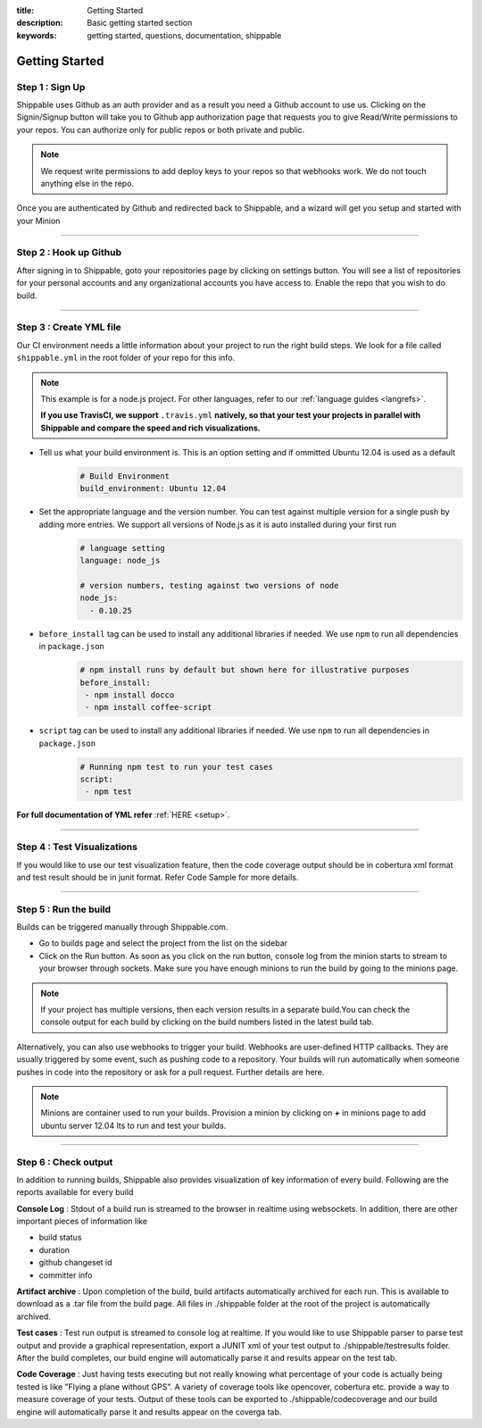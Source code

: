 :title: Getting Started
:description: Basic getting started section
:keywords: getting started, questions, documentation, shippable

.. _getstarted:

Getting Started
===============

**Step 1** : Sign Up
--------------------

Shippable uses Github as an auth provider and as a result you need a Github account to use us. Clicking on the Signin/Signup button will take you to Github app authorization page that requests you to give Read/Write permissions to your repos. You can authorize only for public repos or both private and public.

.. note::
    We request write permissions to add deploy keys to your repos so that webhooks work. We do not touch anything else in the repo.


Once you are authenticated by Github and redirected back to Shippable, and a wizard will get you setup and started with your Minion

-------

**Step 2** : Hook up Github
---------------------------

After signing in to Shippable, goto your repositories page by clicking on settings button. You will see a list of repositories for your personal accounts and any organizational accounts you have access to. Enable the repo that you wish to do build.


	
-------

**Step 3** : Create YML file
-----------------------------

Our CI environment needs a little information about your project to run the right build steps. We look for a file called ``shippable.yml`` in the root folder of your repo for this info. 

.. note::
  This example is for a node.js project. For other languages, refer to our :ref:`language guides <langrefs>`. 

  **If you use TravisCI,  we support** ``.travis.yml`` **natively, so that your test your projects in parallel with Shippable and compare the speed and rich visualizations.**

- Tell us what your build environment is. This is an option setting and if ommitted Ubuntu 12.04 is used as a default
    .. code-block:: python
        
        # Build Environment
        build_environment: Ubuntu 12.04

- Set the appropriate language and the version number. You can test against multiple version for a single push by adding more entries. We support all versions of Node.js as it is auto installed during your first run
    .. code-block:: python
        
        # language setting
        language: node_js

        # version numbers, testing against two versions of node
        node_js:
          - 0.10.25

- ``before_install`` tag can be used to install any additional libraries if needed. We use ``npm`` to run all dependencies in ``package.json``
    .. code-block:: python
        
        # npm install runs by default but shown here for illustrative purposes
        before_install: 
         - npm install docco
         - npm install coffee-script

- ``script`` tag can be used to install any additional libraries if needed. We use ``npm`` to run all dependencies in ``package.json``
    .. code-block:: python
        
        # Running npm test to run your test cases
        script: 
         - npm test

**For full documentation of YML refer** :ref:`HERE <setup>`.

--------

**Step 4** : Test Visualizations
--------------------------------

If you would like to use our test visualization feature, then the code coverage output should be in cobertura xml format and test result should be in junit format. Refer Code Sample for more details.


--------

**Step 5** : Run the build
---------------------------

Builds can be triggered manually through Shippable.com. 

- Go to builds page and select the project from the list on the sidebar 
- Click on the Run button. As soon as you click on the run button, console log from the minion starts to stream to your browser through sockets. Make sure you have enough minions to run the build by going to the minions page.

.. note::

  If your project has multiple versions, then each version results in a separate build.You can check the console output for each build by clicking on the build numbers listed in the latest build tab.



Alternatively, you can also use webhooks to trigger your build. Webhooks are user-defined HTTP callbacks. They are usually triggered by some event, such as pushing code to a repository. Your builds will run automatically when someone pushes in code into the repository or ask for a pull request. Further details are here.

.. note::

	Minions are container used to run your builds. Provision a minion by clicking  on **+**  in minions page to add ubuntu server 12.04 lts to run and test your builds.

--------

**Step 6** : Check output
------------------------- 
 
In addition to running builds, Shippable also provides visualization of key information of every build. Following are the reports available for every build

**Console Log** :
Stdout of a build run is streamed to the browser in realtime using websockets. In addition, there are other important pieces of information like 

* build status
* duration
* github changeset id
* committer info

**Artifact archive** :
Upon completion of the build, build artifacts automatically archived for each run. This is available to download as a .tar file from the build page. All files in ./shippable folder at the root of the project is automatically archived.

**Test cases** :
Test run output is streamed to console log at realtime. If you would like to use Shippable parser to parse test output and provide a graphical representation, export a JUNIT xml of your test output to ./shippable/testresults folder. After the build completes, our build engine will automatically parse it and results appear on the test tab.

**Code Coverage** :
Just having tests executing but not really knowing what percentage of your code is actually being tested is like "Flying a plane without GPS". A variety of coverage tools like opencover, cobertura etc. provide a way to measure coverage of your tests. Output of these tools can be exported to ./shippable/codecoverage and our build engine will automatically parse it and results appear on the coverga tab.
